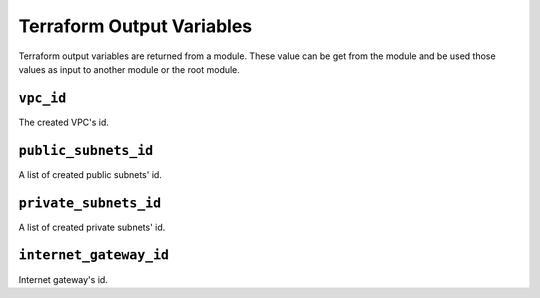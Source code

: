 
.. _terraform_output:

##########################
Terraform Output Variables
##########################

Terraform output variables are returned from a module. These value can be get from the module and be used those values
as input to another module or the root module.


.. _terraform_output-vpc_id:

``vpc_id``
===========

The created VPC's id.


.. _terraform_output-public_subnets_id:

``public_subnets_id``
======================

A list of created public subnets' id.


.. _terraform_output-private_subnets:

``private_subnets_id``
=======================

A list of created private subnets' id.


.. _terraform_output-internet_gateway:

``internet_gateway_id``
========================

Internet gateway's id.
